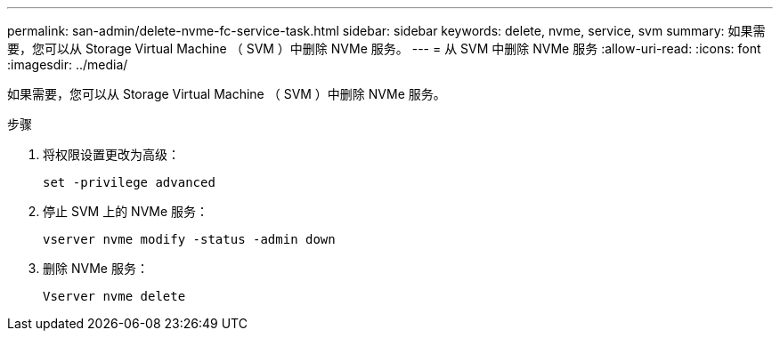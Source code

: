 ---
permalink: san-admin/delete-nvme-fc-service-task.html 
sidebar: sidebar 
keywords: delete, nvme, service, svm 
summary: 如果需要，您可以从 Storage Virtual Machine （ SVM ）中删除 NVMe 服务。 
---
= 从 SVM 中删除 NVMe 服务
:allow-uri-read: 
:icons: font
:imagesdir: ../media/


[role="lead"]
如果需要，您可以从 Storage Virtual Machine （ SVM ）中删除 NVMe 服务。

.步骤
. 将权限设置更改为高级：
+
`set -privilege advanced`

. 停止 SVM 上的 NVMe 服务：
+
`vserver nvme modify -status -admin down`

. 删除 NVMe 服务：
+
`Vserver nvme delete`


